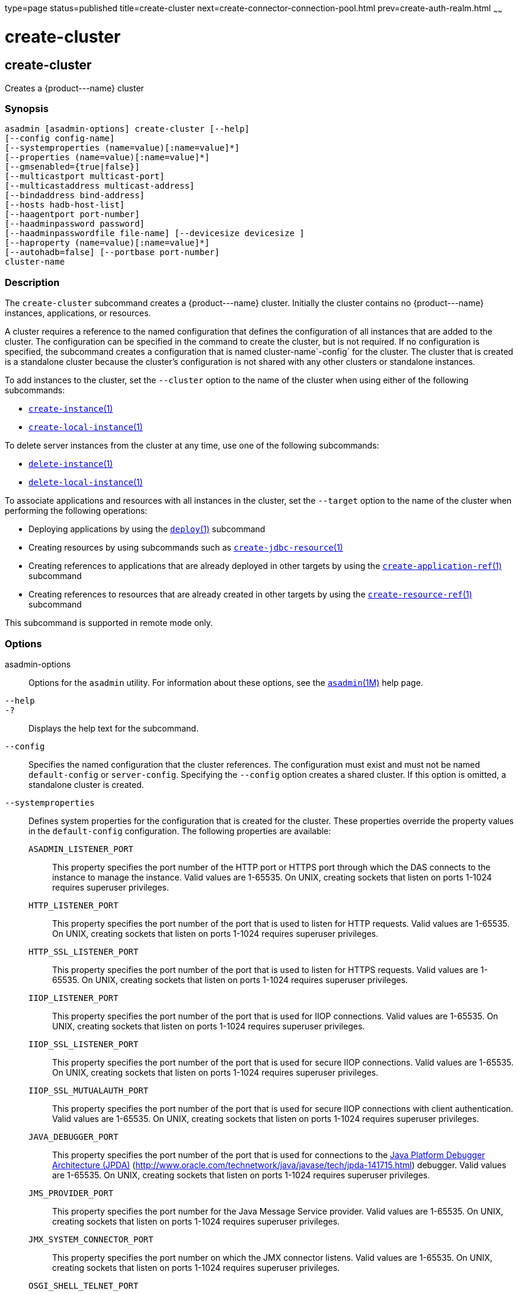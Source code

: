 type=page
status=published
title=create-cluster
next=create-connector-connection-pool.html
prev=create-auth-realm.html
~~~~~~

create-cluster
==============

[[create-cluster-1]][[GSRFM00017]][[create-cluster]]

create-cluster
--------------

Creates a \{product---name} cluster

[[sthref147]]

=== Synopsis

[source]
----
asadmin [asadmin-options] create-cluster [--help]
[--config config-name]
[--systemproperties (name=value)[:name=value]*]
[--properties (name=value)[:name=value]*]
[--gmsenabled={true|false}]
[--multicastport multicast-port]
[--multicastaddress multicast-address]
[--bindaddress bind-address]
[--hosts hadb-host-list]
[--haagentport port-number]
[--haadminpassword password]
[--haadminpasswordfile file-name] [--devicesize devicesize ]
[--haproperty (name=value)[:name=value]*]
[--autohadb=false] [--portbase port-number]
cluster-name
----

[[sthref148]]

=== Description

The `create-cluster` subcommand creates a \{product---name} cluster.
Initially the cluster contains no \{product---name} instances,
applications, or resources.

A cluster requires a reference to the named configuration that defines
the configuration of all instances that are added to the cluster. The
configuration can be specified in the command to create the cluster, but
is not required. If no configuration is specified, the subcommand
creates a configuration that is named cluster-name`-config` for the
cluster. The cluster that is created is a standalone cluster because the
cluster's configuration is not shared with any other clusters or
standalone instances.

To add instances to the cluster, set the `--cluster` option to the name
of the cluster when using either of the following subcommands:

* link:create-instance.html#create-instance-1[`create-instance`(1)]
* link:create-local-instance.html#create-local-instance-1[`create-local-instance`(1)]

To delete server instances from the cluster at any time, use one of the
following subcommands:

* link:delete-instance.html#delete-instance-1[`delete-instance`(1)]
* link:delete-local-instance.html#delete-local-instance-1[`delete-local-instance`(1)]

To associate applications and resources with all instances in the
cluster, set the `--target` option to the name of the cluster when
performing the following operations:

* Deploying applications by using the
link:deploy.html#deploy-1[`deploy`(1)] subcommand
* Creating resources by using subcommands such as
link:create-jdbc-resource.html#create-jdbc-resource-1[`create-jdbc-resource`(1)]
* Creating references to applications that are already deployed in other
targets by using the
link:create-application-ref.html#create-application-ref-1[`create-application-ref`(1)]
subcommand
* Creating references to resources that are already created in other
targets by using the
link:create-resource-ref.html#create-resource-ref-1[`create-resource-ref`(1)]
subcommand

This subcommand is supported in remote mode only.

[[sthref149]]

=== Options

asadmin-options::
  Options for the `asadmin` utility. For information about these
  options, see the link:asadmin.html#asadmin-1m[`asadmin`(1M)] help page.
`--help`::
`-?`::
  Displays the help text for the subcommand.
`--config`::
  Specifies the named configuration that the cluster references. The
  configuration must exist and must not be named `default-config` or
  `server-config`. Specifying the `--config` option creates a shared
  cluster. If this option is omitted, a standalone cluster is created.
`--systemproperties`::
  Defines system properties for the configuration that is created for
  the cluster. These properties override the property values in the
  `default-config` configuration. The following properties are
  available:
+
  `ASADMIN_LISTENER_PORT`;;
    This property specifies the port number of the HTTP port or HTTPS
    port through which the DAS connects to the instance to manage the
    instance. Valid values are 1-65535. On UNIX, creating sockets that
    listen on ports 1-1024 requires superuser privileges.
  `HTTP_LISTENER_PORT`;;
    This property specifies the port number of the port that is used to
    listen for HTTP requests. Valid values are 1-65535. On UNIX,
    creating sockets that listen on ports 1-1024 requires superuser
    privileges.
  `HTTP_SSL_LISTENER_PORT`;;
    This property specifies the port number of the port that is used to
    listen for HTTPS requests. Valid values are 1-65535. On UNIX,
    creating sockets that listen on ports 1-1024 requires superuser
    privileges.
  `IIOP_LISTENER_PORT`;;
    This property specifies the port number of the port that is used for
    IIOP connections. Valid values are 1-65535. On UNIX, creating
    sockets that listen on ports 1-1024 requires superuser privileges.
  `IIOP_SSL_LISTENER_PORT`;;
    This property specifies the port number of the port that is used for
    secure IIOP connections. Valid values are 1-65535. On UNIX, creating
    sockets that listen on ports 1-1024 requires superuser privileges.
  `IIOP_SSL_MUTUALAUTH_PORT`;;
    This property specifies the port number of the port that is used for
    secure IIOP connections with client authentication. Valid values are
    1-65535. On UNIX, creating sockets that listen on ports 1-1024
    requires superuser privileges.
  `JAVA_DEBUGGER_PORT`;;
    This property specifies the port number of the port that is used for
    connections to the
    http://java.sun.com/javase/technologies/core/toolsapis/jpda/[Java
    Platform Debugger Architecture (JPDA)]
    (http://www.oracle.com/technetwork/java/javase/tech/jpda-141715.html)
    debugger. Valid values are 1-65535. On UNIX, creating sockets that
    listen on ports 1-1024 requires superuser privileges.
  `JMS_PROVIDER_PORT`;;
    This property specifies the port number for the Java Message Service
    provider. Valid values are 1-65535. On UNIX, creating sockets that
    listen on ports 1-1024 requires superuser privileges.
  `JMX_SYSTEM_CONNECTOR_PORT`;;
    This property specifies the port number on which the JMX connector
    listens. Valid values are 1-65535. On UNIX, creating sockets that
    listen on ports 1-1024 requires superuser privileges.
  `OSGI_SHELL_TELNET_PORT`;;
    This property specifies the port number of the port that is used for
    connections to the
    http://felix.apache.org/site/apache-felix-remote-shell.html[Apache
    Felix Remote Shell]
    (http://felix.apache.org/site/apache-felix-remote-shell.html). This
    shell uses the Felix shell service to interact with the OSGi module
    management subsystem. Valid values are 1-65535. On UNIX, creating
    sockets that listen on ports 1-1024 requires superuser privileges.
`--properties`::
  Defines properties for the cluster. The following properties are
  available:

  `GMS_DISCOVERY_URI_LIST`;;
    The locations of \{product---name} instances in the cluster to use
    for discovering the cluster. This property is required only if the
    Group Management Service (GMS) is not using multicast for
    broadcasting messages. +
    Valid values for this property are as follows:

    * A comma-separated list of uniform resource identifiers (URIs).
    Each URI must locate a \{product---name} instance or the DAS. This
    format is required if multiple \{product---name} instances are
    running on the same host. +
    The format of each URI in the list is as follows: +
    scheme``://``host-name-or -IP-address``:``port
    ** scheme is the URI scheme, which is `tcp`.
    ** host-name-or -IP-address is the host name or IP address of the
    host on which the instance is running.
    ** port is the port number of the port on which the instance listens
    for messages from GMS. The system property
    ``GMS_LISTENER_PORT-``clustername must be set for the instance. For
    information about how to set this system property for an instance,
    see "link:../ha-administration-guide/clusters.html#GSHAG00373[Discovering a Cluster When Multicast Transport
    Is Unavailable]" in GlassFish Server Open Source Edition High
    Availability Administration Guide.

    * A comma-separated list of IP addresses or host names on which the
    DAS or the instances are running. The list can contain a mixture of
    IP addresses and host names. This format can be used only if one
    clustered instance is running on each host. The value of the
    `GMS_LISTENER_PORT` property must be unique for each cluster in a domain.

    * The keyword `generate`. This format can be used only if one
    instance in a cluster is running on each host and the DAS is running
    on a separate host. Multiple instances on the same host cannot be
    members of the same cluster. The value of the `GMS_LISTENER_PORT`
    property must be unique for each cluster in a domain.
  `GMS_LISTENER_PORT`;;
    The port number of the port on which the cluster listens for
    messages from GMS. +
    The default value is a reference to the
    ``GMS_LISTENER_PORT-``cluster-name system property. By default, this
    system property is not set. In this situation, GMS selects a free
    port from the range that is defined by the properties
    `GMS_TCPSTARTPORT` and `GMS_TCPENDPORT`. By default, this range is
    9090-9200. In most situations, the default behavior should suffice. +
    However, if GMS is not using multicast for broadcasting messages,
    the `GMS_LISTENER_PORT` property must specify a port number that is
    valid for all \{product---name} instances in the cluster. To use the
    default value to meet this requirement, use a system property to set
    the port number individually for each instance. +
    For example, use the `create-system-properties` subcommand to create
    the system property ``GMS_LISTENER_PORT-``cluster-name for the DAS.
    Then, for each instance in the cluster, set the
    ``GMS_LISTENER_PORT-``cluster-name system property to the port number
    on which the instance listens for messages from GMS. The default
    value of the `GMS_LISTENER_PORT` property for the cluster references
    this system property.
  `GMS_LOOPBACK`;;
    Specifies whether an instance may receive from itself
    application-level messages that the instance broadcasts to the
    cluster. Possible values are as follows:
+
--
    * `false`
      The instance may not receive messages from itself (default).
    * `true`
      The instance may receive messages from itself. Use this setting
      for testing an instance when the instance is the only instance in
      a cluster.
--
  `GMS_MULTICAST_TIME_TO_LIVE`;;
    The maximum number of iterations or transmissions that a multicast
    message for the following types of events can experience before the
    message is discarded:

    * Group discovery
    * Member heartbeats
    * Membership changes
+
To match the configuration of the network on which the DAS and
    clustered instances are deployed, set this value as low as possible.
    To determine the lowest possible value for your system, use the
    link:validate-multicast.html#validate-multicast-1[`validate-multicast`(1)]
    subcommand.

    ** A value of 0 ensures that multicast messages never leave the host
    from which they are broadcast.

    ** A value of 1 might prevent the broadcast of messages between hosts
    on same subnet that are connected by a switch or a router.

    ** The default is 4, which ensures that messages are successfully
    broadcast to all cluster members in networks where hosts are
    connected by switches or routers.

  `GMS_TCPENDPORT`;;
    The highest port number in the range from which GMS selects a free
    port if the ``GMS_LISTENER_PORT-``cluster-name system property is not
    set. The default is 9200.
  `GMS_TCPSTARTPORT`;;
    The lowest port number in the range from which GMS selects a free
    port if the ``GMS_LISTENER_PORT-``cluster-name system property is not
    set. The default is 9090.

`--gmsenabled`::
  Specifies whether GMS is enabled for the cluster. Possible values are as follows:

  `true`;;
    GMS is enabled for the cluster (default).
    When GMS is enabled for a cluster, GMS is started in each server
    instance in the cluster and in the DAS. The DAS participates in each
    cluster for which this option is set to `true`.
  `false`;;
    GMS is disabled for the cluster.

`--multicastaddress`::
  The address on which GMS listens for group events. This option must
  specify a multicast address in the range 224.0.0.0 through
  239.255.255.255. The default is 228.9.XX.YY, where XX and YY are
  automatically generated independent values between 0 and 255.
`--multicastport`::
  The port number of communication port on which GMS listens for group
  events. This option must specify a valid port number in the range
  2048-49151. The default is an automatically generated value in this
  range.
`--bindaddress`::
  The Internet Protocol (IP) address of the network interface to which
  GMS binds. This option must specify the IP address of a local network
  interface. The default is all public network interface addresses. +
  On a multihome machine, this option configures the network interface
  that is used for the GMS. A multihome machine possesses two or more
  network interfaces. +
  To specify an address that is valid for all \{product---name}
  instances in the cluster, use a system property to set the address
  individually for each instance. +
  For example, use the `create-system-properties` subcommand to create
  the system property ``GMS-BIND-INTERFACE-ADDRESS-``cluster-name. Then
  set the `--bindaddress` option of this subcommand to
  ``${GMS-BIND-INTERFACE-ADDRESS-``cluster-name`}` to specify the system
  property. Finally, for each instance in the cluster, set the
  ``GMS-BIND-INTERFACE-ADDRESS-``cluster-name system property to the
  required network interface address on the instance's machine.
`--hosts`::
  Do not specify this option. This option is retained for compatibility
  with earlier releases. If you specify this option, a syntax error does
  not occur. Instead, the subcommand runs successfully and displays a
  warning message that the option is ignored.
`--haagentport`::
  Do not specify this option. This option is retained for compatibility
  with earlier releases. If you specify this option, a syntax error does
  not occur. Instead, the subcommand runs successfully and displays a
  warning message that the option is ignored.
`--haadminpassword`::
  Do not specify this option. This option is retained for compatibility
  with earlier releases. If you specify this option, a syntax error does
  not occur. Instead, the subcommand runs successfully and displays a
  warning message that the option is ignored.
`--haadminpasswordfile`::
  Do not specify this option. This option is retained for compatibility
  with earlier releases. If you specify this option, a syntax error does
  not occur. Instead, the subcommand runs successfully and displays a
  warning message that the option is ignored.
`--devicesize`::
  Do not specify this option. This option is retained for compatibility
  with earlier releases. If you specify this option, a syntax error does
  not occur. Instead, the subcommand runs successfully and displays a
  warning message that the option is ignored.
`--haproperty`::
  Do not specify this option. This option is retained for compatibility
  with earlier releases. If you specify this option, a syntax error does
  not occur. Instead, the subcommand runs successfully and displays a
  warning message that the option is ignored.
`--autohadb`::
  Do not specify this option. This option is retained for compatibility
  with earlier releases. If you specify this option, a syntax error does
  not occur. Instead, the subcommand runs successfully and displays a
  warning message that the option is ignored.
`--portbase`::
  Do not specify this option. This option is retained for compatibility
  with earlier releases. If you specify this option, a syntax error does
  not occur. Instead, the subcommand runs successfully and displays a
  warning message that the option is ignored.

[[sthref150]]

=== Operands

cluster-name::
  The name of the cluster. +
  The name must meet the following requirements:

  * The name may contain only ASCII characters.
  * The name must start with a letter, a number, or an underscore.
  * The name may contain only the following characters:
  ** Lowercase letters
  ** Uppercase letters
  ** Numbers
  ** Hyphen
  ** Period
  ** Underscore
  * The name must be unique in the domain and must not be the name of
  another cluster, a named configuration, a \{product---name} instance,
  or a node.
  * The name must not be `domain`, `server`, or any other keyword that
  is reserved by \{product---name}. +
  If the
  link:configure-jms-cluster.html#configure-jms-cluster-1[`configure-jms-cluster`(1)]
  subcommand is to be used to configure a Message Queue cluster to
  provide JMS services to the \{product---name} cluster, the length of
  the \{product---name} cluster name is might be restricted: +
  * If `clustertype` is set to `enhanced` in the
  link:configure-jms-cluster.html#configure-jms-cluster-1[`configure-jms-cluster`(1)]
  subcommand, the name can be no longer than n–21 characters, where n is
  the maximum table name length allowed by the database.
  * If `configstoretype` is set to `shareddb` in the
  link:configure-jms-cluster.html#configure-jms-cluster-1[`configure-jms-cluster`(1)]
  subcommand, the name can be no longer than n–19 characters, where n is
  the maximum table name length allowed by the database.

[[sthref151]]

=== Examples

[[GSRFM462]][[sthref152]]

==== Example 1   Creating a Cluster

This example creates a cluster that is named `ltscluster` for which port
1169 is to be used for secure IIOP connections. Because the `--config`
option is not specified, the cluster references a copy of the named
configuration `default-config` that is named `ltscluster-config`.

[source]
----
asadmin> create-cluster
--systemproperties IIOP_SSL_LISTENER_PORT=1169
ltscluster
Command create-cluster executed successfully.
----

[[GSRFM463]][[sthref153]]

==== Example 2   Creating a Cluster With a List of URIs for Discovering the
Cluster

This example creates a cluster that is named `tcpcluster`. In this
example, GMS is not using multicast for broadcasting messages and
multiple instances reside on the same host. Therefore, the
`GMS_DISCOVERY_URI_LIST` property is set to the locations of the
\{product---name} instances to use for discovering the cluster. These
instances reside on the host whose IP address is `10.152.23.224` and
listen for GMS events on ports 9090, 9091, and 9092.

To distinguish colon (`:`) characters in URIs from separators in a
property list, colons in URIs are escaped with single quote characters
(`'`) and backslash (`\`) characters. For more information about escape
characters in options for the `asadmin` utility, see the
link:asadmin.html#asadmin-1m[`asadmin`(1M)] help page.

This example assumes that the port on which each instance listens for
GMS messages is set independently for the instance through the
`GMS_LISTENER_PORT-tcpcluster` system property. For information about
how to set the port on which an instance listens for GMS messages, see
"link:../ha-administration-guide/clusters.html#GSHAG00373[Discovering a Cluster When Multicast Transport Is
Unavailable]" in GlassFish Server Open Source Edition High Availability
Administration Guide.

[source]
----
asadmin> create-cluster --properties GMS_DISCOVERY_URI_LIST=
tcp'\\:'//10.152.23.224'\\:'9090,
tcp'\\:'//10.152.23.224'\\:'9091,
tcp'\\:'//10.152.23.224'\\:'9092 tcpcluster
Command create-cluster executed successfully.
----

[[GSRFM827]][[sthref154]]

==== Example 3   Creating a Cluster With a List of IP Addresses for
Discovering the Cluster

This example creates a cluster that is named `ipcluster`. In this
example, GMS is not using multicast for broadcasting messages and only
one clustered instance resides on each host. Therefore, the
`GMS_DISCOVERY_URI_LIST` property is set to the IP addresses of the
hosts where instances to use for discovering the cluster are running.
The cluster listens for messages from GMS on port 9090.

[source]
----
asadmin> create-cluster --properties 'GMS_DISCOVERY_URI_LIST=
10.152.23.225,10.152.23.226,10.152.23.227,10.152.23.228:
GMS_LISTENER_PORT=9090' ipcluster
Command create-cluster executed successfully.
----

[[GSRFM828]][[sthref155]]

==== Example 4   Creating a Cluster With a Generated List of Instances for
Discovering the Cluster

This example creates a cluster that is named `gencluster`. In this
example, GMS is not using multicast for broadcasting messages, one
instance in the cluster is running on each host and the DAS is running
on a separate host. Therefore, the `GMS_DISCOVERY_URI_LIST` property is
set to the keyword `generate` to generate a list of instances to use for
discovering the cluster. The cluster listens for messages from GMS on
port 9090.

[source]
----
asadmin> create-cluster --properties 'GMS_DISCOVERY_URI_LIST=generate:
GMS_LISTENER_PORT=9090' gencluster
Command create-cluster executed successfully.
----

[[sthref156]]

=== Exit Status

0::
  command executed successfully
1::
  error in executing the command

[[sthref157]]

=== See Also

link:asadmin.html#asadmin-1m[`asadmin`(1M)]

link:create-application-ref.html#create-application-ref-1[`create-application-ref`(1)],
link:create-instance.html#create-instance-1[`create-instance`(1)],
link:create-jdbc-resource.html#create-jdbc-resource-1[`create-jdbc-resource`(1)],
link:create-local-instance.html#create-local-instance-1[`create-local-instance`(1)],
link:create-resource-ref.html#create-resource-ref-1[`create-resource-ref`(1)],
link:delete-cluster.html#delete-cluster-1[`delete-cluster`(1)],
link:delete-instance.html#delete-instance-1[`delete-instance`(1)],
link:delete-local-instance.html#delete-local-instance-1[`delete-local-instance`(1)],
link:deploy.html#deploy-1[`deploy`(1)],
link:list-clusters.html#list-clusters-1[`list-clusters`(1)],
link:start-cluster.html#start-cluster-1[`start-cluster`(1)],
link:stop-cluster.html#stop-cluster-1[`stop-cluster`(1)],
link:validate-multicast.html#validate-multicast-1[`validate-multicast`(1)]

"link:../ha-administration-guide/clusters.html#GSHAG00373[Discovering a Cluster When Multicast Transport Is
Unavailable]" in GlassFish Server Open Source Edition High Availability
Administration Guide

Apache Felix Remote Shell
(http://felix.apache.org/site/apache-felix-remote-shell.html), Java
Platform Debugger Architecture (JPDA)
(http://www.oracle.com/technetwork/java/javase/tech/jpda-141715.html)


